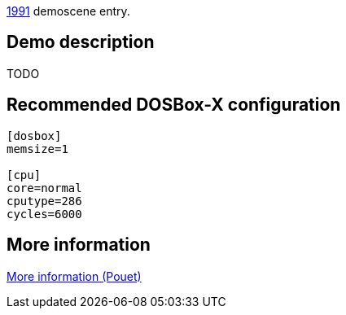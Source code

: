 ifdef::env-github[:suffixappend:]
ifndef::env-github[:suffixappend: .html]

link:Guide%3AMS‐DOS%3Ademoscene%3A1991{suffixappend}[1991] demoscene entry.

Demo description
----------------

TODO

Recommended DOSBox-X configuration
----------------------------------

....
[dosbox]
memsize=1

[cpu]
core=normal
cputype=286
cycles=6000
....

More information
----------------

http://www.pouet.net/prod.php?which=8734[More information (Pouet)]

